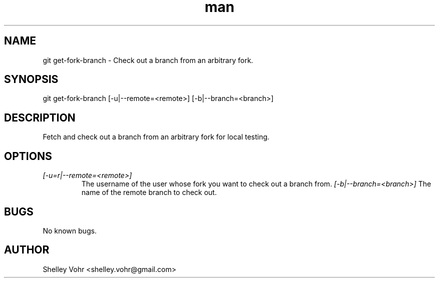 .\" Manpage for git-get-fork-branch
.TH man 1 "September 2020" "1.0" "git get-fork-branch man page"
.SH NAME
git get-fork-branch \- Check out a branch from an arbitrary fork.
.SH SYNOPSIS
git get-fork-branch [-u|--remote=<remote>] [-b|--branch=<branch>]
.SH DESCRIPTION
Fetch and check out a branch from an arbitrary fork for local testing.
.SH OPTIONS
.TP
.I [-u=r|--remote=<remote>]
The username of the user whose fork you want to check out a branch from.
.I [-b|--branch=<branch>]
The name of the remote branch to check out.
.SH BUGS
No known bugs.
.SH AUTHOR
Shelley Vohr <shelley.vohr@gmail.com>